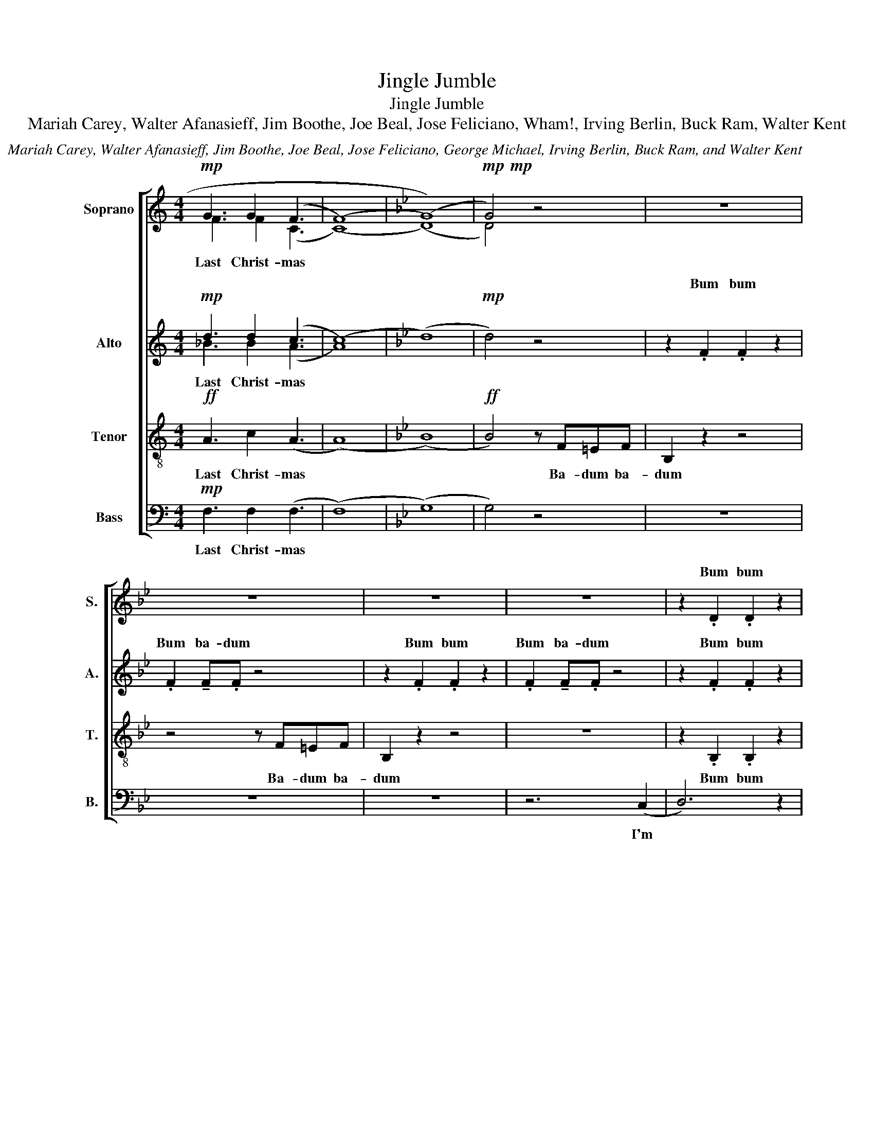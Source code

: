 X:1
T:Jingle Jumble
T:Jingle Jumble
T:Mariah Carey, Walter Afanasieff, Jim Boothe, Joe Beal, Jose Feliciano, Wham!, Irving Berlin, Buck Ram, Walter Kent
C:Mariah Carey, Walter Afanasieff, Jim Boothe, Joe Beal, Jose Feliciano, George Michael, Irving Berlin, Buck Ram, and Walter Kent
%%score [ ( 1 2 ) ( 3 4 ) 5 6 ]
L:1/8
M:4/4
K:C
V:1 treble nm="Soprano" snm="S."
V:2 treble 
V:3 treble nm="Alto" snm="A."
V:4 treble 
V:5 treble-8 nm="Tenor" snm="T."
V:6 bass nm="Bass" snm="B."
V:1
!mp! G3 G2 (F3 | (((F8) |[K:Bb] (G8))) |!mp!!mp! G4) z4 | z8 | z8 | z8 | z8 | z2 .D2 .D2 z2 | %9
w: ||||||||Bum bum|
 z2 d2 ed z2 | z2 E2 E2 z2 | E2 EF z4 | z2 E2 E2 z2 | E2 EE z4 | z2 e2 d2 c2 | B2 z2 z (f3 | (f8) | %17
w: I'm dream- in'|||||I used to|know Ahh||
 f2) z4 b2 | (b8 | (b8) | !fermata!b4) z4 | z8 | z8 | z8 | z8 |] %25
w: * Ahh|Ahh|||||||
V:2
 F3 F2 (C3 | (C8) |[K:Bb] (D8) | D4) z4 | x8 | x8 | x8 | x8 | x8 | .D2 !tenuto!D.D z4 | %10
w: Last Christ- mas|||||||||Bum ba- dum|
 z2 .E2 .E2 z2 | .E2 !tenuto!E.F z4 | z2 .E2 .E2 z2 | .E2 !tenuto!E.E z4 | z2 .D2 .D2 z2 | %15
w: Bum bum|Bum ba- dum|Bum bum|Bum ba- dum|Bum bum|
 .D2 !tenuto!D.D z4 | d8 | d6 z2 | (B8 | (G3) (F) (G3) (F) | !fermata!G4) z4 | x8 | x8 | x8 | x8 |] %25
w: Bum ba- dum|Ahh||Ahh|||||||
V:3
!mp! d3 d2 (c3 | (c8) |[K:Bb] (d8) |!mp! d4) z4 | z2 .F2 .F2 z2 | .F2 !tenuto!F.F z4 | %6
w: ||||Bum bum|Bum ba- dum|
 z2 .F2 .F2 z2 | .F2 !tenuto!F.F z4 | z2 .F2 .F2 z2 | .F2 !tenuto!F.F z4 | z2 .G2 .G2 z2 | %11
w: Bum bum|Bum ba- dum|Bum bum|Bum ba- dum|Bum bum|
 .G2 !tenuto!G.A z4 | z2 .G2 .G2 z2 | .G2 !tenuto!G.G z4 | z2 .F2 .F2 z2 | .G2 !tenuto!F.F z4 | %16
w: Bum ba- dum|Bum bum|Bum ba- dum|Bum bum|Bum ba- dum|
 (B8 | ^G6) z2 | (d2 (c2) (B2) (c2) | (c3) (B) (c3) (B) | !fermata!c4) z4 | z8 | z8 | z8 | z8 |] %25
w: Ahh||Ahh * * *|||||||
V:4
 _B3 B2 (A3 | A8) |[K:Bb] x8 | x8 | x8 | x8 | x8 | x8 | x8 | x8 | x8 | x8 | x8 | x8 | x8 | x8 | %16
w: Last Christ- mas||||||||||||||||
 x8 | x8 | x8 | x8 | x8 | x8 | x8 | x8 | x8 |] %25
w: |||||||||
V:5
!ff! A3 c2 (A3 | (A8) |[K:Bb] (B8) |!ff! B4) z F=EF | B,2 z2 z4 | z4 z F=EF | B,2 z2 z4 | z8 | %8
w: Last Christ- mas|||* Ba- dum ba-|dum|Ba- dum ba-|dum||
 z2 .B,2 .B,2 z2 | .B,2 !tenuto!B,.B, z4 | z2 .B,2 .B,2 z2 | .B,2 !tenuto!B,.C z4 | z2 .C2 .C2 z2 | %13
w: Bum bum|Bum ba- dum|Bum bum|Bum ba- dum|Bum bum|
 .C2 !tenuto!C.C z4 | z2 .B,2 .B,2 z2 | .B,2 !tenuto!B,.B, z4 | (f8 | f6) z2 | (g8 | %19
w: Bum ba- dum|Bum bum|Bum ba- dum|Ahh||Ahh|
 (e3) (d) (e3) (d) | !fermata!e4) z4 | z8 | z8 | z8 | z8 |] %25
w: ||||||
V:6
!mp! F,3 F,2 (F,3 | (F,8) |[K:Bb] (G,8) | G,4) z4 | z8 | z8 | z8 | z6 (C,2 | D,6) z2 | %9
w: Last Christ- mas|||||||I'm||
 E,D, z2 z ^C,D,(E, | E,2) z4 z =E,- | E,(F, F,6) | G,4 A,2 B,(C | C2) B,2 A,2 (G,2 | F,8) | %15
w: dream- in' of a white|* Christ|* mas *|Just like the ones|I used to know||
 z4 z DD(D | B,)B,B,(B, F,)F,F,(F, | D,2) D, F,2 D,B,,B, | (B,4 (G,) (E,2) (C,) | C,4) z4 | %20
w: may your days|* may your days * may your days|* be mer- ry and bright|||
 z4 B,,2 C,(D, | D,4) z2 D,2 | (G,(F,/)(G,/) (A,) (A,2) (A,)(G,)(F,) | F,4) z2 F,2 | B,8 |] %25
w: and may all|* your|Christ- * * mas * * * *|es be|white|

